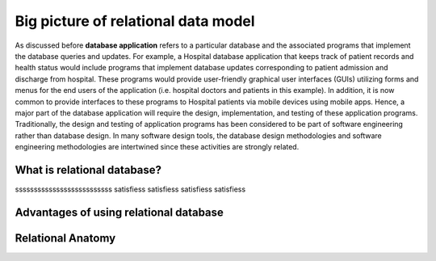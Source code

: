 .. This file is part of the OpenDSA eTextbook project. See
.. http://opendsa.org for more details.
.. Copyright (c) 2012-2020 by the OpenDSA Project Contributors, and
.. distributed under an MIT open source license.

.. avmetadata::
   :author: Noha
   :satisfies: ERD
   :topic: ERD


Big picture of relational data model
==============================================
As discussed before **database application** refers to a particular database and the associated programs that implement the database queries and updates.
For example, a
Hospital database application that keeps track of patient records and  health status would include
programs that implement database updates corresponding to patient admission and discharge from hospital. These programs would provide user-friendly 
graphical user interfaces (GUIs) utilizing forms and menus for the end users of the application (i.e. hospital doctors and patients in this example).
In addition, it is now common to
provide interfaces to these programs to Hospital patients via mobile devices using mobile apps. Hence, a major part of the database application will require
the design, implementation, and testing of these application programs. Traditionally, the design and testing of application programs has been considered to be 
part of software engineering rather than database design. In many software design tools, the database design methodologies and software engineering 
methodologies are intertwined since these activities are strongly related.

What is relational database?
---------------------------------
ssssssssssssssssssssssssss
satisfiess
satisfiess
satisfiess
satisfiess

Advantages of using relational database
------------------------------------------------

Relational Anatomy
------------------------

.. inlineav:: ChenVsCrossFoot ss
   :long_name: ChenVsCrossFootRepresentation Slideshow
   :links: AV/Database/ChenVsCrossFoot.css
   :scripts: AV/Database/ChenVsCrossFoot.js
   :output: show

.. inlineav:: ChenVsCrossFootAttributes ss
   :long_name: ChenVsCrossFootAttributesRepresentation Slideshow
   :links: AV/Database/ChenVsCrossFootAttributes.css
   :scripts: AV/Database/ChenVsCrossFootAttributes.js
   :output: show

.. inlineav:: ChenVsCrossFootMultiAtt ss
   :long_name: ChenVsCrossFootMultiAttRepresentation Slideshow
   :links: AV/Database/ChenVsCrossFootMultiAtt.css
   :scripts: AV/Database/ChenVsCrossFootMultiAtt.js
   :output: show


.. inlineav:: ChenVsCrossFootDerivedAtt ss
   :long_name: ChenVsCrossFootDerivedAttRepresentation Slideshow
   :links: AV/Database/ChenVsCrossFootDerivedAtt.css
   :scripts: AV/Database/ChenVsCrossFootDerivedAtt.js
   :output: show

.. inlineav:: CardinalityVsParticipation ss
   :long_name: CardinalityVsParticipationRepresentation Slideshow
   :links: AV/Database/CardinalityVsParticipation.css
   :scripts: AV/Database/CardinalityVsParticipation.js
   :output: show

.. inlineav:: Participation ss
   :long_name: ParticipationRepresentation Slideshow
   :links: AV/Database/Participation.css
   :scripts: AV/Database/Participation.js
   :output: show

.. inlineav:: ChenVsCrossFootRelations ss
   :long_name: ChenVsCrossFootRelationsRepresentation Slideshow
   :links: AV/Database/ChenVsCrossFootRelations.css
   :scripts: AV/Database/ChenVsCrossFootRelations.js
   :output: show